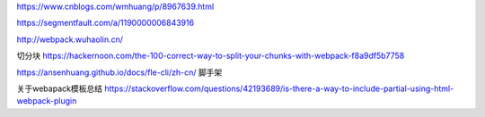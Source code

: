 https://www.cnblogs.com/wmhuang/p/8967639.html

https://segmentfault.com/a/1190000006843916

http://webpack.wuhaolin.cn/

切分块
https://hackernoon.com/the-100-correct-way-to-split-your-chunks-with-webpack-f8a9df5b7758

https://ansenhuang.github.io/docs/fle-cli/zh-cn/ 脚手架

关于webapack模板总结
https://stackoverflow.com/questions/42193689/is-there-a-way-to-include-partial-using-html-webpack-plugin